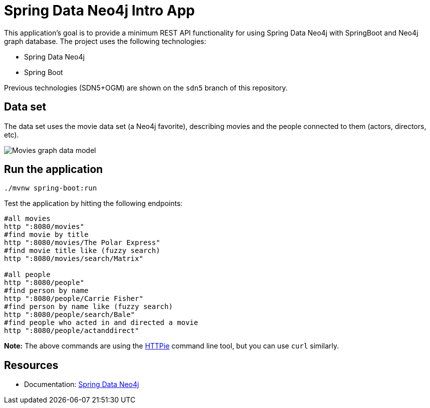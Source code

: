 = Spring Data Neo4j Intro App

This application's goal is to provide a minimum REST API functionality for using Spring Data Neo4j with SpringBoot and Neo4j graph database. The project uses the following technologies:

* Spring Data Neo4j
* Spring Boot

Previous technologies (SDN5+OGM) are shown on the `sdn5` branch of this repository.

== Data set

The data set uses the movie data set (a Neo4j favorite), describing movies and the people connected to them (actors, directors, etc).

image::movies-graph-data-model.png[Movies graph data model]

== Run the application

[source,shell]
----
./mvnw spring-boot:run
----

Test the application by hitting the following endpoints:

[source, shell]
----
#all movies
http ":8080/movies"
#find movie by title
http ":8080/movies/The Polar Express"
#find movie title like (fuzzy search)
http ":8080/movies/search/Matrix"

#all people
http ":8080/people"
#find person by name
http ":8080/people/Carrie Fisher"
#find person by name like (fuzzy search)
http ":8080/people/search/Bale"
#find people who acted in and directed a movie
http ":8080/people/actanddirect"
----

*Note:* The above commands are using the https://httpie.io/[HTTPie^] command line tool, but you can use `curl` similarly.

== Resources

* Documentation: https://docs.spring.io/spring-data/neo4j/reference/[Spring Data Neo4j^]